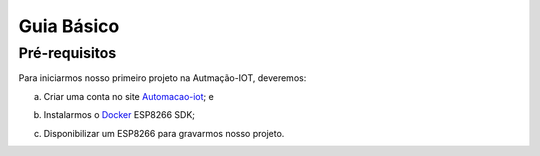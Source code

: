 ﻿Guia Básico
------------

.. _Pré-requisitos:

Pré-requisitos
~~~~~~~~~~~~~~

Para iniciarmos nosso primeiro projeto na Autmação-IOT, deveremos:

a) Criar uma conta no site Automacao-iot_; e

.. _Automacao-iot: https://automacao-iot.com.br

b) Instalarmos o Docker_ ESP8266 SDK;

.. _Docker: https://docker-docs.readthedocs.io/pt_BR/latest/

c) Disponibilizar um ESP8266 para gravarmos nosso projeto.
